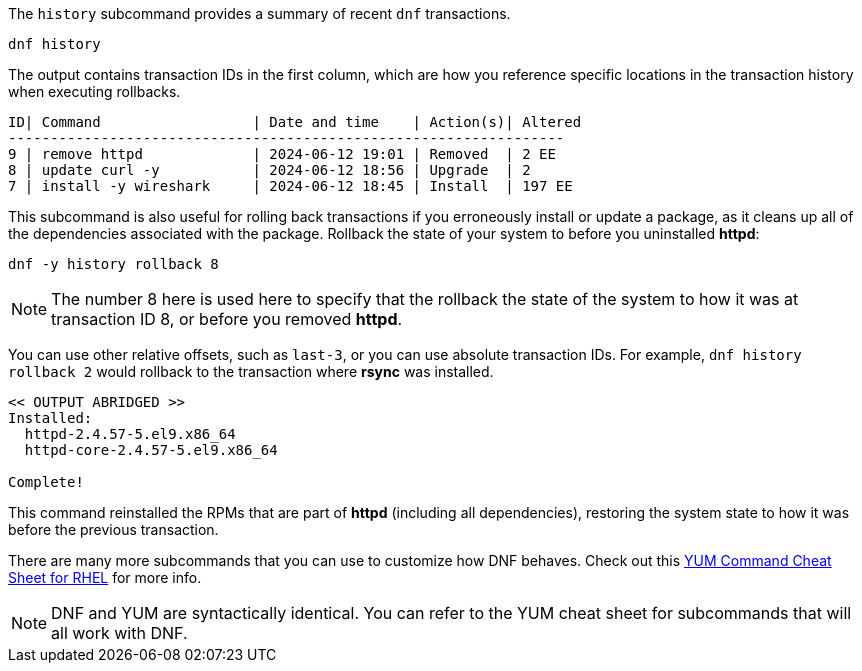 The `+history+` subcommand provides a summary of recent `+dnf+`
transactions.

[source,bash,subs="+macros,+attributes",role=execute]
----
dnf history
----

The output contains transaction IDs in the first column, which are how
you reference specific locations in the transaction history when
executing rollbacks.

[source,text]
----
ID| Command                  | Date and time    | Action(s)| Altered
------------------------------------------------------------------
9 | remove httpd             | 2024-06-12 19:01 | Removed  | 2 EE
8 | update curl -y           | 2024-06-12 18:56 | Upgrade  | 2
7 | install -y wireshark     | 2024-06-12 18:45 | Install  | 197 EE
----

This subcommand is also useful for rolling back transactions if you
erroneously install or update a package, as it cleans up all of the
dependencies associated with the package. Rollback the state of your
system to before you uninstalled *httpd*:

[source,bash,subs="+macros,+attributes",role=execute]
----
dnf -y history rollback 8
----

NOTE: The number 8 here is used here to specify that the rollback the
state of the system to how it was at transaction ID 8, or before you
removed *httpd*.

You can use other relative offsets, such as `+last-3+`, or you can use
absolute transaction IDs. For example, `+dnf history rollback 2+` would
rollback to the transaction where *rsync* was installed.

[source,text]
----
<< OUTPUT ABRIDGED >>
Installed:
  httpd-2.4.57-5.el9.x86_64
  httpd-core-2.4.57-5.el9.x86_64

Complete!
----

This command reinstalled the RPMs that are part of *httpd* (including
all dependencies), restoring the system state to how it was before the
previous transaction.

There are many more subcommands that you can use to customize how DNF
behaves. Check out this
https://access.redhat.com/sites/default/files/attachments/rh_yum_cheatsheet_1214_jcs_print-1.pdf[YUM
Command Cheat Sheet for RHEL^] for more info.

NOTE: DNF and YUM are
syntactically identical. You can refer to the YUM cheat sheet for
subcommands that will all work with DNF.

